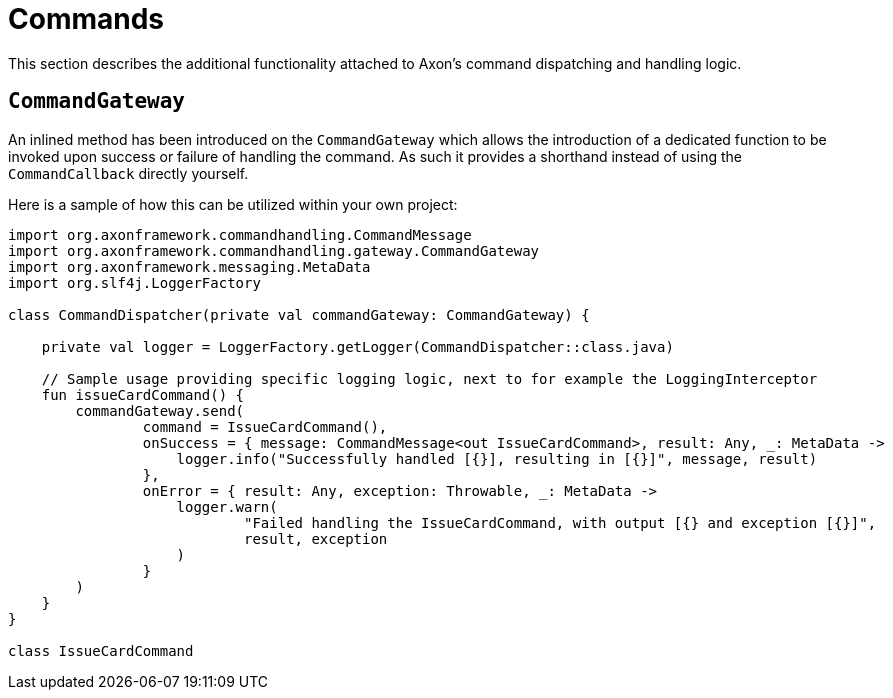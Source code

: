 :navtitle: Commands
= Commands

This section describes the additional functionality attached to Axon's command dispatching and handling logic.

[[commandgateway]]
== `CommandGateway`

An inlined method has been introduced on the `CommandGateway` which allows the introduction of a dedicated function to be invoked upon success or failure of handling the command. As such it provides a shorthand instead of using the `CommandCallback` directly yourself.

Here is a sample of how this can be utilized within your own project:

[source,kotlin]
----
import org.axonframework.commandhandling.CommandMessage
import org.axonframework.commandhandling.gateway.CommandGateway
import org.axonframework.messaging.MetaData
import org.slf4j.LoggerFactory

class CommandDispatcher(private val commandGateway: CommandGateway) {

    private val logger = LoggerFactory.getLogger(CommandDispatcher::class.java)

    // Sample usage providing specific logging logic, next to for example the LoggingInterceptor
    fun issueCardCommand() {
        commandGateway.send(
                command = IssueCardCommand(),
                onSuccess = { message: CommandMessage<out IssueCardCommand>, result: Any, _: MetaData ->
                    logger.info("Successfully handled [{}], resulting in [{}]", message, result)
                },
                onError = { result: Any, exception: Throwable, _: MetaData ->
                    logger.warn(
                            "Failed handling the IssueCardCommand, with output [{} and exception [{}]",
                            result, exception
                    )
                }
        )
    }
}

class IssueCardCommand
----
